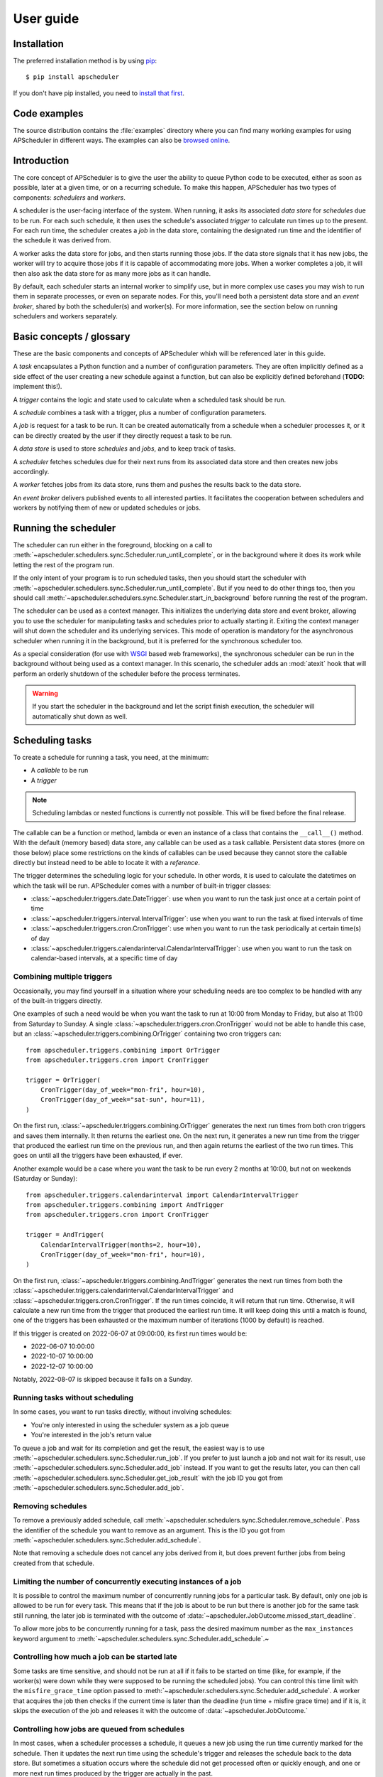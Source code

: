 ##########
User guide
##########


Installation
============

The preferred installation method is by using `pip <http://pypi.python.org/pypi/pip/>`_::

    $ pip install apscheduler

If you don't have pip installed, you need to
`install that first <https://pip.pypa.io/en/stable/installation/>`_.


Code examples
=============

The source distribution contains the :file:`examples` directory where you can find many
working examples for using APScheduler in different ways. The examples can also be
`browsed online <https://github.com/agronholm/apscheduler/tree/master/examples/?at=master>`_.


Introduction
============

The core concept of APScheduler is to give the user the ability to queue Python code to
be executed, either as soon as possible, later at a given time, or on a recurring
schedule. To make this happen, APScheduler has two types of components: *schedulers* and
*workers*.

A scheduler is the user-facing interface of the system. When running, it asks its
associated *data store* for *schedules* due to be run. For each such schedule, it then
uses the schedule's associated *trigger* to calculate run times up to the present. For
each run time, the scheduler creates a *job* in the data store, containing the
designated run time and the identifier of the schedule it was derived from.

A worker asks the data store for jobs, and then starts running those jobs. If the data
store signals that it has new jobs, the worker will try to acquire those jobs if it is
capable of accommodating more jobs. When a worker completes a job, it will then also ask
the data store for as many more jobs as it can handle.

By default, each scheduler starts an internal worker to simplify use, but in more
complex use cases you may wish to run them in separate processes, or even on separate
nodes. For this, you'll need both a persistent data store and an *event broker*, shared
by both the scheduler(s) and worker(s). For more information, see the section below on
running schedulers and workers separately.

Basic concepts / glossary
=========================

These are the basic components and concepts of APScheduler whixh will be referenced
later in this guide.

A *task* encapsulates a Python function and a number of configuration parameters. They
are often implicitly defined as a side effect of the user creating a new schedule
against a function, but can also be explicitly defined beforehand (**TODO**: implement
this!).

A *trigger* contains the logic and state used to calculate when a scheduled task should
be run.

A *schedule* combines a task with a trigger, plus a number of configuration parameters.

A *job* is request for a task to be run. It can be created automatically from a schedule
when a scheduler processes it, or it can be directly created by the user if they
directly request a task to be run.

A *data store* is used to store *schedules* and *jobs*, and to keep track of tasks.

A *scheduler* fetches schedules due for their next runs from its associated data store
and then creates new jobs accordingly.

A *worker* fetches jobs from its data store, runs them and pushes the results back to
the data store.

An *event broker* delivers published events to all interested parties. It facilitates
the cooperation between schedulers and workers by notifying them of new or updated
schedules or jobs.

Running the scheduler
=====================

The scheduler can run either in the foreground, blocking on a call to
:meth:`~apscheduler.schedulers.sync.Scheduler.run_until_complete`, or in the background
where it does its work while letting the rest of the program run.

If the only intent of your program is to run scheduled tasks, then you should start the
scheduler with :meth:`~apscheduler.schedulers.sync.Scheduler.run_until_complete`. But if
you need to do other things too, then you should call
:meth:`~apscheduler.schedulers.sync.Scheduler.start_in_background` before running the
rest of the program.

The scheduler can be used as a context manager. This initializes the underlying data
store and event broker, allowing you to use the scheduler for manipulating tasks and
schedules prior to actually starting it. Exiting the context manager will shut down
the scheduler and its underlying services. This mode of operation is mandatory for the
asynchronous scheduler when running it in the background, but it is preferred for the
synchronous scheduler too.

As a special consideration (for use with WSGI_ based web frameworks), the synchronous
scheduler can be run in the background without being used as a context manager. In this
scenario, the scheduler adds an :mod:`atexit` hook that will perform an orderly shutdown
of the scheduler before the process terminates.

.. _WSGI: https://wsgi.readthedocs.io/en/latest/what.html

.. warning:: If you start the scheduler in the background and let the script finish
   execution, the scheduler will automatically shut down as well.

.. tabs::

   .. code-tab:: python Synchronous (run in foreground)

      from apscheduler.schedulers.sync import Scheduler

      scheduler = Scheduler()
      # Add schedules, configure tasks here
      scheduler.run_until_stopped()

   .. code-tab:: python Synchronous (background thread; preferred method)

      from apscheduler.schedulers.sync import Scheduler

      with Scheduler() as scheduler:
          # Add schedules, configure tasks here
          scheduler.start_in_background()

   .. code-tab:: python Synchronous (background thread; WSGI alternative)

      from apscheduler.schedulers.sync import Scheduler

      scheduler = Scheduler()
      # Add schedules, configure tasks here
      scheduler.start_in_background()

   .. code-tab:: python Asynchronous (run in foreground)

      import asyncio

      from apscheduler.schedulers.async_ import AsyncScheduler

      async def main():
          async with AsyncScheduler() as scheduler:
              # Add schedules, configure tasks here
              await scheduler.run_until_stopped()

     asyncio.run(main())

   .. code-tab:: python Asynchronous (background task)

      import asyncio

      from apscheduler.schedulers.async_ import AsyncScheduler

      async def main():
          async with AsyncScheduler() as scheduler:
              # Add schedules, configure tasks here
              await scheduler.start_in_background()

     asyncio.run(main())

Scheduling tasks
================

To create a schedule for running a task, you need, at the minimum:

* A *callable* to be run
* A *trigger*

.. note:: Scheduling lambdas or nested functions is currently not possible. This will be
    fixed before the final release.

The callable can be a function or method, lambda or even an instance of a class that
contains the ``__call__()`` method. With the default (memory based) data store, any
callable can be used as a task callable. Persistent data stores (more on those below)
place some restrictions on the kinds of callables can be used because they cannot store
the callable directly but instead need to be able to locate it with a *reference*.

The trigger determines the scheduling logic for your schedule. In other words, it is
used to calculate the datetimes on which the task will be run. APScheduler comes with a
number of built-in trigger classes:

* :class:`~apscheduler.triggers.date.DateTrigger`:
  use when you want to run the task just once at a certain point of time
* :class:`~apscheduler.triggers.interval.IntervalTrigger`:
  use when you want to run the task at fixed intervals of time
* :class:`~apscheduler.triggers.cron.CronTrigger`:
  use when you want to run the task periodically at certain time(s) of day
* :class:`~apscheduler.triggers.calendarinterval.CalendarIntervalTrigger`:
  use when you want to run the task on calendar-based intervals, at a specific time of
  day

Combining multiple triggers
---------------------------

Occasionally, you may find yourself in a situation where your scheduling needs are too
complex to be handled with any of the built-in triggers directly.

One examples of such a need would be when you want the task to run at 10:00 from Monday
to Friday, but also at 11:00 from Saturday to Sunday.
A single :class:`~apscheduler.triggers.cron.CronTrigger` would not be able to handle
this case, but an :class:`~apscheduler.triggers.combining.OrTrigger` containing two cron
triggers can::

    from apscheduler.triggers.combining import OrTrigger
    from apscheduler.triggers.cron import CronTrigger

    trigger = OrTrigger(
        CronTrigger(day_of_week="mon-fri", hour=10),
        CronTrigger(day_of_week="sat-sun", hour=11),
    )

On the first run, :class:`~apscheduler.triggers.combining.OrTrigger` generates the next
run times from both cron triggers and saves them internally. It then returns the
earliest one. On the next run, it generates a new run time from the trigger that
produced the earliest run time on the previous run, and then again returns the earliest
of the two run times. This goes on until all the triggers have been exhausted, if ever.

Another example would be a case where you want the task to be run every 2 months at
10:00, but not on weekends (Saturday or Sunday)::

    from apscheduler.triggers.calendarinterval import CalendarIntervalTrigger
    from apscheduler.triggers.combining import AndTrigger
    from apscheduler.triggers.cron import CronTrigger

    trigger = AndTrigger(
        CalendarIntervalTrigger(months=2, hour=10),
        CronTrigger(day_of_week="mon-fri", hour=10),
    )

On the first run, :class:`~apscheduler.triggers.combining.AndTrigger` generates the next
run times from both the
:class:`~apscheduler.triggers.calendarinterval.CalendarIntervalTrigger` and
:class:`~apscheduler.triggers.cron.CronTrigger`. If the run times coincide, it will
return that run time. Otherwise, it will calculate a new run time from the trigger that
produced the earliest run time. It will keep doing this until a match is found, one of
the triggers has been exhausted or the maximum number of iterations (1000 by default) is
reached.

If this trigger is created on 2022-06-07 at 09:00:00, its first run times would be:

* 2022-06-07 10:00:00
* 2022-10-07 10:00:00
* 2022-12-07 10:00:00

Notably, 2022-08-07 is skipped because it falls on a Sunday.

Running tasks without scheduling
--------------------------------

In some cases, you want to run tasks directly, without involving schedules:

* You're only interested in using the scheduler system as a job queue
* You're interested in the job's return value

To queue a job and wait for its completion and get the result, the easiest way is to
use :meth:`~apscheduler.schedulers.sync.Scheduler.run_job`. If you prefer to just launch
a job and not wait for its result, use
:meth:`~apscheduler.schedulers.sync.Scheduler.add_job` instead. If you want to get the
results later, you can then call
:meth:`~apscheduler.schedulers.sync.Scheduler.get_job_result` with the job ID you got
from :meth:`~apscheduler.schedulers.sync.Scheduler.add_job`.

Removing schedules
------------------

To remove a previously added schedule, call
:meth:`~apscheduler.schedulers.sync.Scheduler.remove_schedule`. Pass the identifier of
the schedule you want to remove as an argument. This is the ID you got from
:meth:`~apscheduler.schedulers.sync.Scheduler.add_schedule`.

Note that removing a schedule does not cancel any jobs derived from it, but does prevent
further jobs from being created from that schedule.

Limiting the number of concurrently executing instances of a job
----------------------------------------------------------------

It is possible to control the maximum number of concurrently running jobs for a
particular task. By default, only one job is allowed to be run for every task.
This means that if the job is about to be run but there is another job for the same task
still running, the later job is terminated with the outcome of
:data:`~apscheduler.JobOutcome.missed_start_deadline`.

To allow more jobs to be concurrently running for a task, pass the desired maximum
number as the ``max_instances`` keyword argument to
:meth:`~apscheduler.schedulers.sync.Scheduler.add_schedule`.~

Controlling how much a job can be started late
----------------------------------------------

Some tasks are time sensitive, and should not be run at all if it fails to be started on
time (like, for example, if the worker(s) were down while they were supposed to be
running the scheduled jobs). You can control this time limit with the
``misfire_grace_time`` option passed to
:meth:`~apscheduler.schedulers.sync.Scheduler.add_schedule`. A worker that acquires the
job then checks if the current time is later than the deadline
(run time + misfire grace time) and if it is, it skips the execution of the job and
releases it with the outcome of :data:`~apscheduler.JobOutcome.`

Controlling how jobs are queued from schedules
----------------------------------------------

In most cases, when a scheduler processes a schedule, it queues a new job using the
run time currently marked for the schedule. Then it updates the next run time using the
schedule's trigger and releases the schedule back to the data store. But sometimes a
situation occurs where the schedule did not get processed often or quickly enough, and
one or more  next run times produced by the trigger are actually in the past.

In a situation like that, the scheduler needs to decide what to do: to queue a job for
every run time produced, or to *coalesce* them all into a single job, effectively just
kicking off a single job. To control this, pass the ``coalesce`` argument to
:meth:`~apscheduler.schedulers.sync.Scheduler.add_schedule`.

The possible values are:

* :data:`~apscheduler.CoalescePolicy.latest`: queue exactly one job, using the
  **latest** run time as the designated run time
* :data:`~apscheduler.CoalescePolicy.earliest`: queue exactly one job, using the
  **earliest** run time as the designated run time
* :data:`~apscheduler.CoalescePolicy.all`: queue one job for **each** of the calculated
  run times

The biggest difference between the first two options is how the designated run time, and
by extension, the starting deadline is for the job is selected. With the first option,
the job is less likely to be skipped due to being started late since the latest of all
the collected run times is used for the deadline calculation.

As explained in the previous section, the starting
deadline is *misfire grace time*
affects the newly queued job.

Context variables
=================

Schedulers and workers provide certain `context variables`_ available to the tasks being
run:

* The current scheduler: :data:`~apscheduler.current_scheduler`
* The current worker: :data:`~apscheduler.current_worker`
* Information about the job being currently run: :data:`~apscheduler.current_job`

Here's an example::

    from apscheduler import current_job

    def my_task_function():
        job_info = current_job.get().id
        print(
            f"This is job {job_info.id} and was spawned from schedule "
            f"{job_info.schedule_id}"
        )

.. _context variables: :mod:`contextvars`

.. _scheduler-events:

Subscribing to events
=====================

Schedulers and workers have the ability to notify listeners when some event occurs in
the scheduler system. Examples of such events would be schedulers or workers starting up
or shutting down, or schedules or jobs being created or removed from the data store.

To listen to events, you need a callable that takes a single positional argument which
is the event object. Then, you need to decide which events you're interested in:

.. tabs::

    .. code-tab:: python Synchronous

        from apscheduler import Event, JobAcquired, JobReleased

        def listener(event: Event) -> None:
            print(f"Received {event.__class__.__name__}")

        scheduler.events.subscribe(listener, {JobAcquired, JobReleased})

    .. code-tab:: python Asynchronous

        from apscheduler import Event, JobAcquired, JobReleased

        async def listener(event: Event) -> None:
            print(f"Received {event.__class__.__name__}")

        scheduler.events.subscribe(listener, {JobAcquired, JobReleased})

This example subscribes to the :class:`~apscheduler.JobAcquired` and
:class:`~apscheduler.JobAcquired` event types. The callback will receive an event of
either type, and prints the name of the class of the received event.

Asynchronous schedulers and workers support both synchronous and asynchronous callbacks,
but their synchronous counterparts only support synchronous callbacks.

When **distributed** event brokers (that is, other than the default one) are being used,
events other than the ones relating to the life cycles of schedulers and workers, will
be sent to all schedulers and workers connected to that event broker.

Deployment
==========

Using persistent data stores
----------------------------

The default data store, :class:`~apscheduler.datastores.memory.MemoryDataStore`, stores
data only in memory so all the schedules and jobs that were added to it will be erased
if the process crashes.

When you need your schedules and jobs to survive the application shutting down, you need
to use a *persistent data store*. Such data stores do have additional considerations,
compared to the memory data store:

* The task callable cannot be a lambda or a nested function
* Task arguments must be *serializable*
* You must either trust the data store, or use an alternate *serializer*
* A *conflict policy* and an *explicit identifier* must be defined for schedules that
  are added at application startup

These requirements warrant some explanation. The first point means that since persisting
data means saving it externally, either in a file or sending to a database server, all
the objects involved are converted to bytestrings. This process is called
*serialization*. By default, this is done using :mod:`pickle`, which guarantees the best
compatibility but is notorious for being vulnerable to simple injection attacks. This
brings us to the second point. If you cannot be sure that nobody can maliciously alter
the externally stored serialized data, it would be best to use another serializer. The
built-in alternatives are:

* :class:`~apscheduler.serializers.cbor.CBORSerializer`
* :class:`~apscheduler.serializers.json.JSONSerializer`

The former requires the cbor2_ library, but supports a wider variety of types natively.
The latter has no dependencies but has very limited support for different types.

The third point relates to situations where you're essentially adding the same schedule
to the data store over and over again. If you don't specify a static identifier for
the schedules added at the start of the application, you will end up with an increasing
number of redundant schedules doing the same thing, which is probably not what you want.
To that end, you will need to come up with some identifying name which will ensure that
the same schedule will not be added over and over again (as data stores are required to
enforce the uniqueness of schedule identifiers). You'll also need to decide what to do
if the schedule already exists in the data store (that is, when the application is
started the second time) by passing the ``conflict_policy`` argument. Usually you want
the :data:`~apscheduler.ConflictPolicy.replace` option, which replaces the existing
schedule with the new one.

.. seealso:: You can find practical examples of persistent data stores in the
    :file:`examples/standalone` directory (``async_postgres.py`` and
    ``async_mysql.py``).

.. _cbor2: https://pypi.org/project/cbor2/

Using multiple schedulers
-------------------------

There are several situations in which you would want to run several schedulers against
the same data store at once:

* Running a server application (usually a web app) with multiple workers
* You need fault tolerance (scheduling will continue even if a node or process running
  a scheduler goes down)

When you have multiple schedulers (or workers; see the next section) running at once,
they need to be able to coordinate their efforts so that the schedules don't get
processed more than once and the schedulers know when to wake up even if another
scheduler added the next due schedule to the data store. To this end, a shared
*event broker* must be configured.

.. seealso:: You can find practical examples of data store sharing in the
    :file:`examples/web` directory.

Running schedulers and workers separately
-----------------------------------------

Some deployment scenarios may warrant running workers separately from the schedulers.
For example, if you want to set up a scalable worker pool, you can run just the workers
in that pool and the schedulers elsewhere without the internal workers. To prevent the
scheduler from starting an internal worker, you need to pass it the
``start_worker=False`` option.

Starting a worker without a scheduler looks very similar to the procedure to start a
scheduler:

.. tabs::

    .. code-tab: python Synchronous

        from apscheduler.workers.sync import Worker


        data_store = ...
        event_broker = ...
        worker = Worker(data_store, event_broker)
        worker.run_until_stopped()

    .. code-tab: python asyncio

        import asyncio

        from apscheduler.workers.async_ import AsyncWorker


        async def main():
            data_store = ...
            event_broker = ...
            async with AsyncWorker(data_store, event_broker) as worker:
                await worker.wait_until_stopped()

        asyncio.run(main())

There is one significant matter to take into consideration if you do this. The scheduler
object, usually available from :data:`~apscheduler.current_scheduler`, will not be set
since there is no scheduler running in the current thread/task.

.. seealso:: A practical example of separate schedulers and workers can be found in the
    :file:`examples/separate_worker` directory.


.. _troubleshooting:

Troubleshooting
===============

If something isn't working as expected, it will be helpful to increase the logging level
of the ``apscheduler`` logger to the ``DEBUG`` level.

If you do not yet have logging enabled in the first place, you can do this::

    import logging

    logging.basicConfig()
    logging.getLogger('apscheduler').setLevel(logging.DEBUG)

This should provide lots of useful information about what's going on inside the
scheduler and/or worker.

Also make sure that you check the :doc:`faq` section to see if your problem already has
a solution.

Reporting bugs
==============

A `bug tracker <https://github.com/agronholm/apscheduler/issues>`_ is provided by
GitHub.

Getting help
============

If you have problems or other questions, you can either:

* Ask in the `apscheduler <https://gitter.im/apscheduler/Lobby>`_ room on Gitter
* Post a question on `GitHub discussions`_, or
* Post a question on StackOverflow_ and add the ``apscheduler`` tag

.. _GitHub discussions: https://github.com/agronholm/apscheduler/discussions/categories/q-a
.. _StackOverflow: http://stackoverflow.com/questions/tagged/apscheduler
